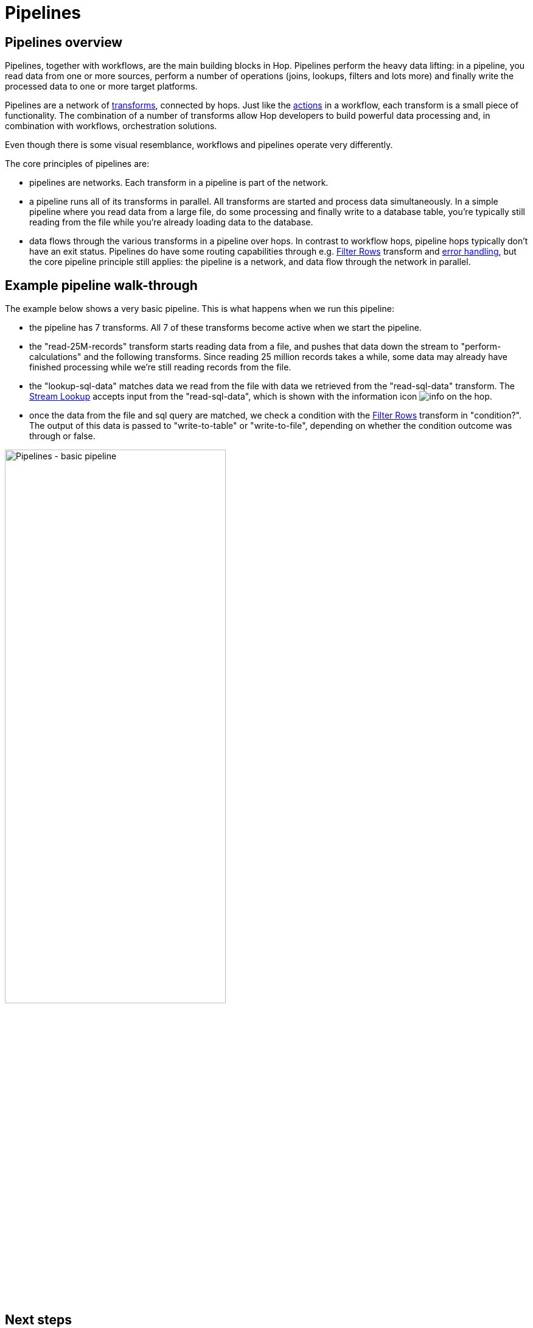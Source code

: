 ////
Licensed to the Apache Software Foundation (ASF) under one
or more contributor license agreements.  See the NOTICE file
distributed with this work for additional information
regarding copyright ownership.  The ASF licenses this file
to you under the Apache License, Version 2.0 (the
"License"); you may not use this file except in compliance
with the License.  You may obtain a copy of the License at
  http://www.apache.org/licenses/LICENSE-2.0
Unless required by applicable law or agreed to in writing,
software distributed under the License is distributed on an
"AS IS" BASIS, WITHOUT WARRANTIES OR CONDITIONS OF ANY
KIND, either express or implied.  See the License for the
specific language governing permissions and limitations
under the License.
////
[[Pipelines]]
:imagesdir: ../assets/images
:description: Pipelines, together with workflows, are the main building blocks in Hop. Pipelines perform the heavy data lifting: in a pipeline, you read data from one or more sources, perform a number of operations (joins, lookups, filters and lots more) and finally write the processed data to one or more target platforms.

= Pipelines

== Pipelines overview

Pipelines, together with workflows, are the main building blocks in Hop. Pipelines perform the heavy data lifting: in a pipeline, you read data from one or more sources, perform a number of operations (joins, lookups, filters and lots more) and finally write the processed data to one or more target platforms.

Pipelines are a network of xref:pipeline/transforms.adoc[transforms], connected by hops. Just like the xref:workflow/actions.adoc[actions] in a workflow, each transform is a small piece of functionality. The combination of a number of transforms allow Hop developers to build powerful data processing and, in combination with workflows, orchestration solutions.

Even though there is some visual resemblance, workflows and pipelines operate very differently.

The core principles of pipelines are:

* pipelines are networks. Each transform in a pipeline is part of the network.
* a pipeline runs all of its transforms in parallel. All transforms are started and process data simultaneously. In a simple pipeline where you read data from a large file, do some processing and finally write to a database table, you're typically still reading from the file while you're already loading data to the database.
* data flows through the various transforms in a pipeline over hops. In contrast to workflow hops, pipeline hops typically don't have an exit status. Pipelines do have some routing capabilities through e.g. xref:pipeline/transforms/filterrows.adoc[Filter Rows] transform and xref:pipeline/errorhandling.adoc[error handling], but the core pipeline principle still applies: the pipeline is a network, and data flow through the network in parallel.

== Example pipeline walk-through

The example below shows a very basic pipeline. This is what happens when we run this pipeline:

* the pipeline has 7 transforms. All 7 of these transforms become active when we start the pipeline.
* the "read-25M-records" transform starts reading data from a file, and pushes that data down the stream to "perform-calculations" and the following transforms. Since reading 25 million records takes a while, some data may already have finished processing while we're still reading records from the file.
* the "lookup-sql-data" matches data we read from the file with data we retrieved from the "read-sql-data" transform. The xref:pipeline/transforms/streamlookup.adoc[Stream Lookup] accepts input from the "read-sql-data", which is shown with the information icon image:icons/info.svg[] on the hop.
* once the data from the file and sql query are matched, we check a condition with the xref:pipeline/transforms/filterrows.adoc[Filter Rows] transform in "condition?". The output of this data is passed to "write-to-table" or "write-to-file", depending on whether the condition outcome was through or false.

image:hop-gui/pipeline/basic-pipeline.png[Pipelines - basic pipeline, width="65%"]

== Next steps

Pipelines are an extensive topic. Check the pages below to learn more about working with pipelines:

* xref:pipeline/hop-pipeline-editor.adoc[Pipeline Editor]
* xref:pipeline/create-pipeline.adoc[Create a Pipeline]
* xref:pipeline/run-preview-debug-pipeline.adoc[Run, Preview and Debug a Pipeline]
* xref:pipeline/pipeline-run-configurations/pipeline-run-configurations.adoc[Pipeline Run Configurations]
* xref:pipeline/metadata-injection.adoc[Metadata Injection]
* xref:pipeline/partitioning.adoc[Partitioning]
* xref:pipeline/beam/getting-started-with-beam.adoc[Getting started with Apache Beam]
* xref:pipeline/transforms.adoc[Transforms]
